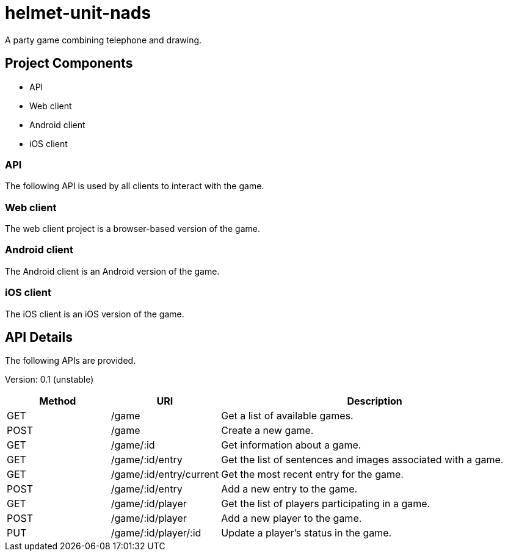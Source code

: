 helmet-unit-nads
================

A party game combining telephone and drawing.

Project Components
------------------
* API
* Web client
* Android client
* iOS client

API
~~~
The following API is used by all clients to interact with the game.

Web client
~~~~~~~~~~
The web client project is a browser-based version of the game.

Android client
~~~~~~~~~~~~~~
The Android client is an Android version of the game.

iOS client
~~~~~~~~~~
The iOS client is an iOS version of the game.

API Details
-----------
The following APIs are provided.

Version: 0.1 (unstable)

[cols="2*1,1*3",options="header"]
|======
|Method|URI|Description
| GET | /game |
Get a list of available games.

| POST | /game |
Create a new game.

| GET | /game/:id |
Get information about a game.

| GET | /game/:id/entry | 
Get the list of sentences and images associated with a game.

| GET | /game/:id/entry/current |
Get the most recent entry for the game.

| POST | /game/:id/entry |
Add a new entry to the game.

| GET | /game/:id/player | 
Get the list of players participating in a game.

| POST | /game/:id/player | 
Add a new player to the game.

| PUT | /game/:id/player/:id | 
Update a player's status in the game. 

|======
